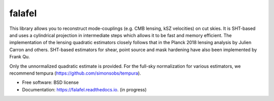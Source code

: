 =======
falafel
=======


.. image:: https://img.shields.io/pypi/v/falafel.svg
        :target: https://pypi.python.org/pypi/falafel

.. image:: https://img.shields.io/travis/simonsobs/falafel.svg
        :target: https://travis-ci.org/simonsobs/falafel

.. image:: https://readthedocs.org/projects/falafel/badge/?version=latest
        :target: https://falafel.readthedocs.io/en/latest/?badge=latest
        :alt: Documentation Status




This library allows you to reconstruct mode-couplings (e.g. CMB lensing, kSZ velocities) on cut skies. It is SHT-based and uses a cylindrical projection in intermediate steps which allows it to be fast and memory efficient. The implementation of the lensing quadratic estimators closely
follows that in the Planck 2018 lensing analysis by Julien Carron and others. SHT-based estimators for shear, point source and mask hardening have also been implemented by Frank Qu.

Only the unnormalized quadratic estimate is provided. For the full-sky normalization for various estimators, we recommend tempura (https://github.com/simonsobs/tempura).


* Free software: BSD license
* Documentation: https://falafel.readthedocs.io. (in progress)



